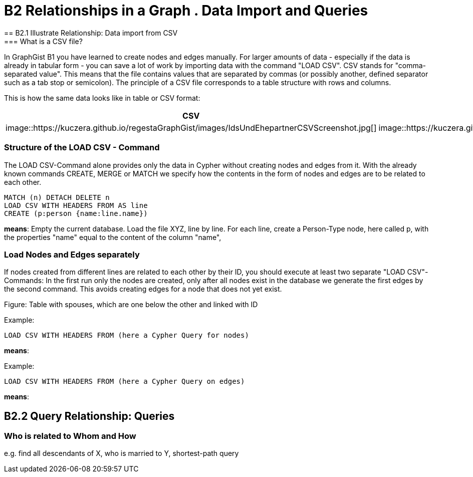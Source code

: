 = B2 Relationships in a Graph . Data Import and Queries
== B2.1 Illustrate Relationship: Data import from CSV
=== What is a CSV file?
In GraphGist B1 you have learned to create nodes and edges manually. For larger amounts of data - especially if the data is already in tabular form - you can save a lot of work by importing data with the command "LOAD CSV".
CSV stands for "comma-separated value". This means that the file contains values that are separated by commas (or possibly another, defined separator such as a tab stop or semicolon). The principle of a CSV file corresponds to a table structure with rows and columns.

This is how the same data looks like in table or CSV format:
[options="header"]
|=======================
|CSV|Table
|image::https://kuczera.github.io/regestaGraphGist/images/IdsUndEhepartnerCSVScreenshot.jpg[]|image::https://kuczera.github.io/regestaGraphGist/images/IdsUndEhepartnerTabelleScreenshot.jpg[]
|=======================


=== Structure of the LOAD CSV - Command
The LOAD CSV-Command alone provides only the data in Cypher without creating nodes and edges from it. With the already known commands CREATE, MERGE or MATCH we specify how the contents in the form of nodes and edges are to be related to each other.

[source,cypher]
----
MATCH (n) DETACH DELETE n
LOAD CSV WITH HEADERS FROM AS line
CREATE (p:person {name:line.name})
----
*means*: Empty the current database.
Load the file XYZ, line by line.
For each line, create a Person-Type node, here called p, with the properties "name" equal to the content of the column "name",

=== Load Nodes and Edges separately
If nodes created from different lines are related to each other by their ID, you should execute at least two separate "LOAD CSV"-Commands: In the first run only the nodes are created, only after all nodes exist in the database we generate the first edges by the second command. This avoids creating edges for a node that does not yet exist.

Figure: Table with spouses, which are one below the other and linked with ID

Example:
[source,cypher]
----
LOAD CSV WITH HEADERS FROM (here a Cypher Query for nodes)
----
*means*:

Example:
[source,cypher]
----
LOAD CSV WITH HEADERS FROM (here a Cypher Query on edges)
----
*means*:

== B2.2 Query Relationship: Queries
=== Who is related to Whom and How
e.g. find all descendants of X, who is married to Y, shortest-path query
